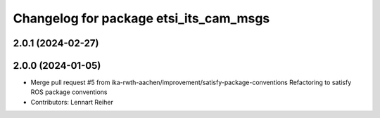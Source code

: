 ^^^^^^^^^^^^^^^^^^^^^^^^^^^^^^^^^^^^^^^
Changelog for package etsi_its_cam_msgs
^^^^^^^^^^^^^^^^^^^^^^^^^^^^^^^^^^^^^^^

2.0.1 (2024-02-27)
------------------

2.0.0 (2024-01-05)
------------------
* Merge pull request #5 from ika-rwth-aachen/improvement/satisfy-package-conventions
  Refactoring to satisfy ROS package conventions
* Contributors: Lennart Reiher
